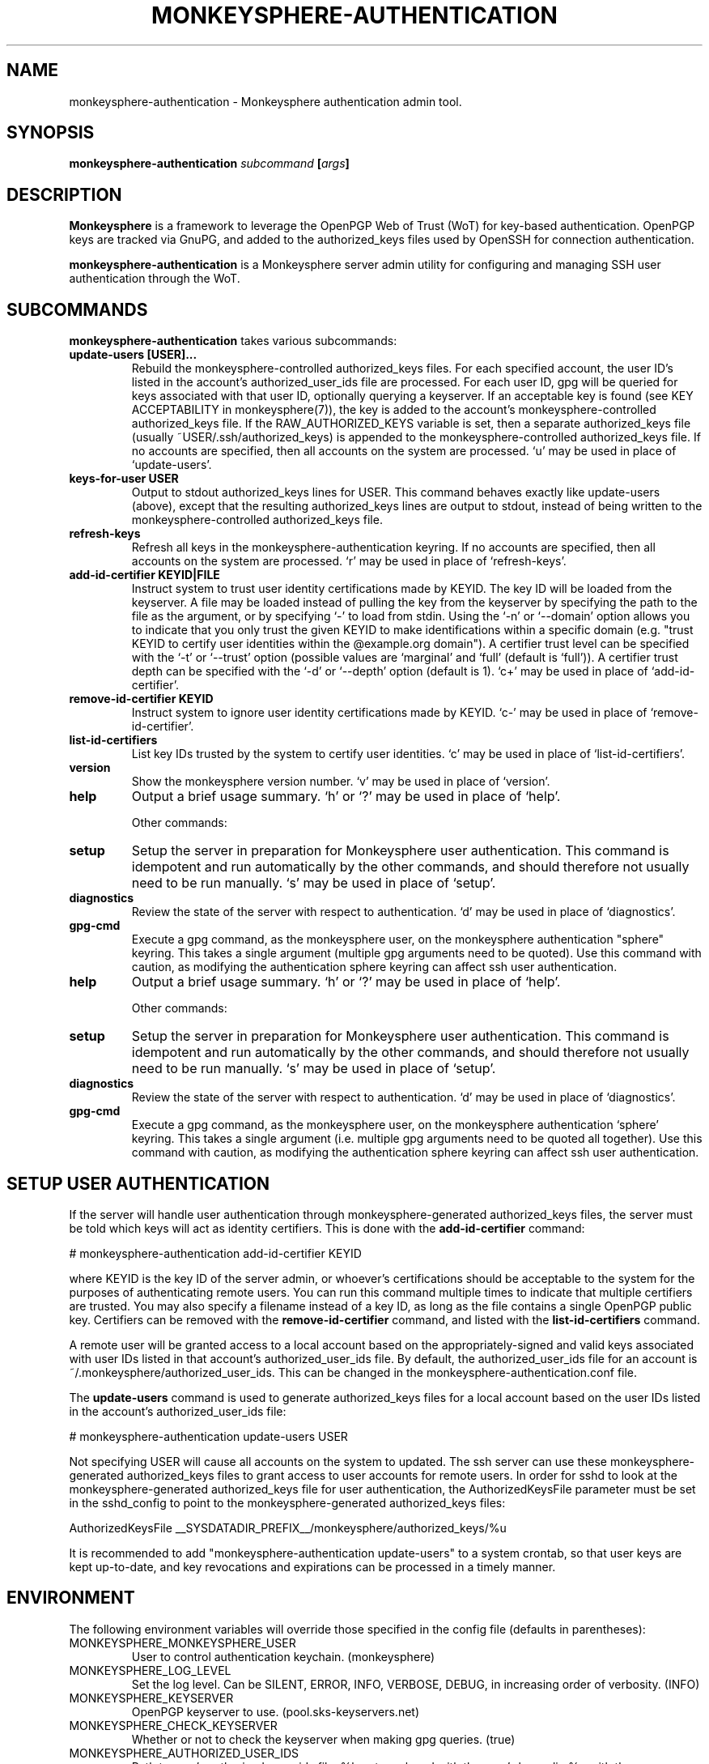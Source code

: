 .TH MONKEYSPHERE-AUTHENTICATION "8" "March 13, 2013" "monkeysphere" "System Commands"

.SH NAME

monkeysphere\-authentication - Monkeysphere authentication admin tool.

.SH SYNOPSIS

.B monkeysphere\-authentication \fIsubcommand\fP [\fIargs\fP]

.SH DESCRIPTION

\fBMonkeysphere\fP is a framework to leverage the OpenPGP Web of Trust
(WoT) for key-based authentication.  OpenPGP keys are tracked via
GnuPG, and added to the authorized_keys files used by OpenSSH for
connection authentication.

\fBmonkeysphere\-authentication\fP is a Monkeysphere server admin
utility for configuring and managing SSH user authentication through
the WoT.

.SH SUBCOMMANDS

\fBmonkeysphere\-authentication\fP takes various subcommands:
.TP
.B update\-users [USER]...
Rebuild the monkeysphere-controlled authorized_keys files.  For each
specified account, the user ID's listed in the account's
authorized_user_ids file are processed.  For each user ID, gpg will be
queried for keys associated with that user ID, optionally querying a
keyserver.  If an acceptable key is found (see KEY ACCEPTABILITY in
monkeysphere(7)), the key is added to the account's
monkeysphere-controlled authorized_keys file.  If the
RAW_AUTHORIZED_KEYS variable is set, then a separate authorized_keys
file (usually ~USER/.ssh/authorized_keys) is appended to the
monkeysphere-controlled authorized_keys file.  If no accounts are
specified, then all accounts on the system are processed.  `u' may be
used in place of `update\-users'.
.TP
.B keys\-for\-user USER
Output to stdout authorized_keys lines for USER.  This command behaves
exactly like update\-users (above), except that the resulting
authorized_keys lines are output to stdout, instead of being written
to the monkeysphere-controlled authorized_keys file.
.TP
.B refresh\-keys
Refresh all keys in the monkeysphere-authentication keyring.  If no
accounts are specified, then all accounts on the system are processed.
`r' may be used in place of `refresh\-keys'.
.TP
.B add\-id\-certifier KEYID|FILE
Instruct system to trust user identity certifications made by KEYID.
The key ID will be loaded from the keyserver.  A file may be loaded
instead of pulling the key from the keyserver by specifying the path
to the file as the argument, or by specifying `\-' to load from stdin.
Using the `\-n' or `\-\-domain' option allows you to indicate that you
only trust the given KEYID to make identifications within a specific
domain (e.g. "trust KEYID to certify user identities within the
@example.org domain").  A certifier trust level can be specified with
the `\-t' or `\-\-trust' option (possible values are `marginal' and
`full' (default is `full')).  A certifier trust depth can be specified
with the `\-d' or `\-\-depth' option (default is 1).  `c+' may be used in
place of `add\-id\-certifier'.
.TP
.B remove\-id\-certifier KEYID
Instruct system to ignore user identity certifications made by KEYID.
`c\-' may be used in place of `remove\-id\-certifier'.
.TP
.B list\-id\-certifiers
List key IDs trusted by the system to certify user identities.  `c'
may be used in place of `list\-id\-certifiers'.
.TP
.B version
Show the monkeysphere version number.  `v' may be used in place of
`version'.
.TP
.B help
Output a brief usage summary.  `h' or `?' may be used in place of
`help'.


Other commands:
.TP
.B setup
Setup the server in preparation for Monkeysphere user authentication.
This command is idempotent and run automatically by the other
commands, and should therefore not usually need to be run manually.
`s' may be used in place of `setup'.
.TP
.B diagnostics
Review the state of the server with respect to authentication.  `d'
may be used in place of `diagnostics'.
.TP
.B gpg\-cmd
Execute a gpg command, as the monkeysphere user, on the monkeysphere
authentication "sphere" keyring.  This takes a single argument
(multiple gpg arguments need to be quoted).  Use this command with
caution, as modifying the authentication sphere keyring can affect ssh
user authentication.
.TP
.B help
Output a brief usage summary.  `h' or `?' may be used in place of
`help'.


Other commands:
.TP
.B setup
Setup the server in preparation for Monkeysphere user authentication.
This command is idempotent and run automatically by the other
commands, and should therefore not usually need to be run manually.
`s' may be used in place of `setup'.
.TP
.B diagnostics
Review the state of the server with respect to authentication.  `d'
may be used in place of `diagnostics'.
.TP
.B gpg\-cmd
Execute a gpg command, as the monkeysphere user, on the monkeysphere
authentication `sphere' keyring.  This takes a single argument
(i.e. multiple gpg arguments need to be quoted all together).  Use
this command with caution, as modifying the authentication sphere
keyring can affect ssh user authentication.

.SH SETUP USER AUTHENTICATION

If the server will handle user authentication through
monkeysphere-generated authorized_keys files, the server must be told
which keys will act as identity certifiers.  This is done with the
\fBadd\-id\-certifier\fP command:

# monkeysphere\-authentication add\-id\-certifier KEYID

where KEYID is the key ID of the server admin, or whoever's
certifications should be acceptable to the system for the purposes of
authenticating remote users.  You can run this command multiple times
to indicate that multiple certifiers are trusted.  You may also
specify a filename instead of a key ID, as long as the file contains a
single OpenPGP public key.  Certifiers can be removed with the
\fBremove\-id\-certifier\fP command, and listed with the
\fBlist\-id\-certifiers\fP command.

A remote user will be granted access to a local account based on the
appropriately-signed and valid keys associated with user IDs listed in
that account's authorized_user_ids file.  By default, the
authorized_user_ids file for an account is
~/.monkeysphere/authorized_user_ids.  This can be changed in the
monkeysphere\-authentication.conf file.

The \fBupdate\-users\fP command is used to generate authorized_keys
files for a local account based on the user IDs listed in the
account's authorized_user_ids file:

# monkeysphere\-authentication update\-users USER

Not specifying USER will cause all accounts on the system to updated.
The ssh server can use these monkeysphere-generated authorized_keys
files to grant access to user accounts for remote users.  In order for
sshd to look at the monkeysphere-generated authorized_keys file for
user authentication, the AuthorizedKeysFile parameter must be set in
the sshd_config to point to the monkeysphere\-generated
authorized_keys files:

AuthorizedKeysFile __SYSDATADIR_PREFIX__/monkeysphere/authorized_keys/%u

It is recommended to add "monkeysphere\-authentication update\-users"
to a system crontab, so that user keys are kept up-to-date, and key
revocations and expirations can be processed in a timely manner.

.SH ENVIRONMENT

The following environment variables will override those specified in
the config file (defaults in parentheses):
.TP
MONKEYSPHERE_MONKEYSPHERE_USER
User to control authentication keychain. (monkeysphere)
.TP
MONKEYSPHERE_LOG_LEVEL
Set the log level.  Can be SILENT, ERROR, INFO, VERBOSE, DEBUG, in
increasing order of verbosity. (INFO)
.TP
MONKEYSPHERE_KEYSERVER
OpenPGP keyserver to use. (pool.sks\-keyservers.net)
.TP
MONKEYSPHERE_CHECK_KEYSERVER
Whether or not to check the keyserver when making gpg queries. (true)
.TP
MONKEYSPHERE_AUTHORIZED_USER_IDS
Path to user's authorized_user_ids file. %h gets replaced with the
user's homedir, %u with the username.
(%h/.monkeysphere/authorized_user_ids)
.TP
MONKEYSPHERE_RAW_AUTHORIZED_KEYS
Path to regular ssh-style authorized_keys file to append to
monkeysphere-generated authorized_keys.  `none' means not to add any
raw authorized_keys file.  %h gets replaced with the user's homedir,
%u with the username. (%h/.ssh/authorized_keys)
.TP
MONKEYSPHERE_PROMPT
If set to `false', never prompt the user for confirmation. (true)
.TP
MONKEYSPHERE_STRICT_MODES
If set to `false', ignore too-loose permissions on known_hosts,
authorized_keys, and authorized_user_ids files.  NOTE: setting this to
false may expose users to abuse by other users on the system. (true)

.SH FILES

.TP
__SYSCONFDIR_PREFIX__/etc/monkeysphere/monkeysphere\-authentication.conf
System monkeysphere-authentication config file.
.TP
__SYSCONFDIR_PREFIX__/etc/monkeysphere/monkeysphere\-authentication\-x509\-anchors.crt or\p \
__SYSCONFDIR_PREFIX__/etc/monkeysphere/monkeysphere\-x509\-anchors.crt
If monkeysphere-authentication is configured to query an hkps
keyserver, it will use X.509 Certificate Authority certificates in
this file to validate any X.509 certificates used by the keyserver.
If the monkeysphere-authentication-x509 file is present, the
monkeysphere-x509 file will be ignored.
.TP
__SYSDATADIR_PREFIX__/monkeysphere/authorized_keys/USER
Monkeysphere-controlled user authorized_keys files.
.TP
~/.monkeysphere/authorized_user_ids
A list of OpenPGP user IDs, one per line.  OpenPGP keys with an
exactly-matching User ID (calculated valid by the designated identity
certifiers), will have any valid authorization-capable keys or subkeys
added to the given user's authorized_keys file.  Any line with initial
whitespace will be interpreted as ssh authorized_keys options
applicable to the preceding User ID.

.SH AUTHOR

This man page was written by:
Jameson Rollins <jrollins@finestructure.net>,
Daniel Kahn Gillmor <dkg@fifthhorseman.net>,
Matthew Goins <mjgoins@openflows.com>

.SH SEE ALSO

.BR monkeysphere (1),
.BR monkeysphere\-host (8),
.BR monkeysphere (7),
.BR gpg (1),
.BR ssh (1),
.BR sshd (8),
.BR sshd_config (5)
